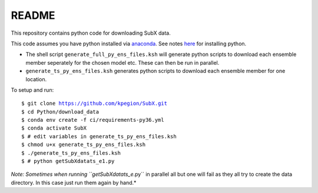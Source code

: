 README
------

This repository contains python code for downloading SubX data.

This code assumes you have python installed via `anaconda <https://anaconda.org/anaconda/python>`__. See notes `here <https://sites.google.com/view/raybellwaves/pythonrsmas>`__ for installing python.

- The shell script ``generate_full_py_ens_files.ksh`` will generate python scripts to download each ensemble member seperately for the chosen model etc. These can then be run in parallel. 

- ``generate_ts_py_ens_files.ksh`` generates python scripts to download each ensemble member for one location. 

To setup and run:

.. parsed-literal:: 
 
    $ git clone https://github.com/kpegion/SubX.git
    $ cd Python/download_data
    $ conda env create -f ci/requirements-py36.yml
    $ conda activate SubX
    $ # edit variables in generate_ts_py_ens_files.ksh
    $ chmod u+x generate_ts_py_ens_files.ksh
    $ ./generate_ts_py_ens_files.ksh
    $ # python getSubXdatats_e1.py

*Note: Sometimes when running \``getSubXdatats_e*.py\`` in parallel all but one will fail as they all try to create the data directory. In this case just run them again by hand.*
